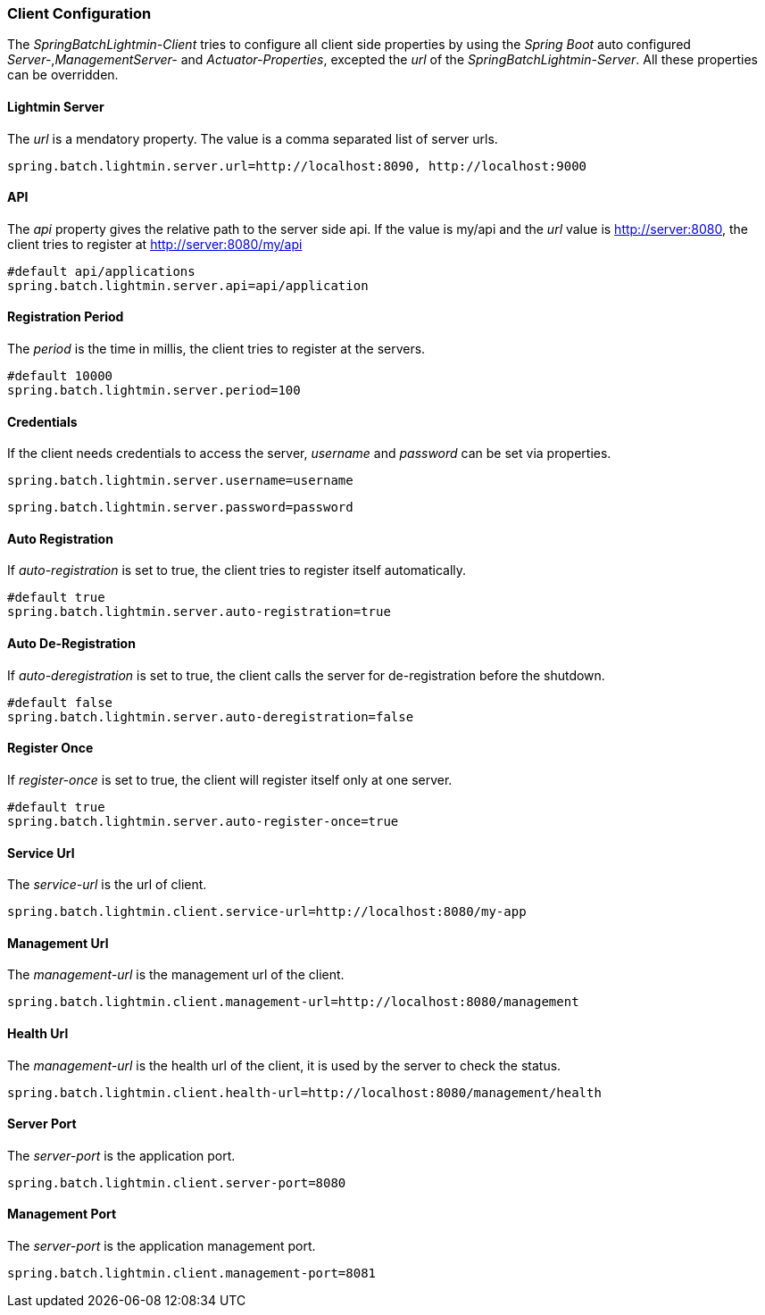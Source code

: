 === Client Configuration

The _SpringBatchLightmin-Client_ tries to configure all client side properties
by using the _Spring Boot_ auto configured _Server-_,_ManagementServer-_ and _Actuator-Properties_,
excepted the _url_ of the _SpringBatchLightmin-Server_. All these properties can be overridden.

==== Lightmin Server

The _url_ is a mendatory property. The value is a comma separated list of server urls.

[source, java]
----
spring.batch.lightmin.server.url=http://localhost:8090, http://localhost:9000
----

==== API

The _api_ property gives the relative path to the server side api.
If the value is my/api and the _url_ value is http://server:8080, the client tries
to register at http://server:8080/my/api

[source, java]
----
#default api/applications
spring.batch.lightmin.server.api=api/application
----

==== Registration Period

The _period_ is the time in millis, the client tries to register at the servers.

[source, java]
----
#default 10000
spring.batch.lightmin.server.period=100
----

==== Credentials

If the client needs credentials to access the server, _username_ and _password_
 can be set via properties.

[source, java]
----
spring.batch.lightmin.server.username=username
----

[source, java]
----
spring.batch.lightmin.server.password=password
----

==== Auto Registration

If _auto-registration_ is set to true, the client tries to register itself automatically.

[source, java]
----
#default true
spring.batch.lightmin.server.auto-registration=true
----

==== Auto De-Registration

If _auto-deregistration_ is set to true, the client calls the server for de-registration before the shutdown.

[source, java]
----
#default false
spring.batch.lightmin.server.auto-deregistration=false
----

==== Register Once

If _register-once_ is set to true, the client will register itself only at one server.

[source, java]
----
#default true
spring.batch.lightmin.server.auto-register-once=true
----

==== Service Url

The _service-url_ is the url of client.

[source, java]
----
spring.batch.lightmin.client.service-url=http://localhost:8080/my-app
----

==== Management Url

The _management-url_ is the management url of the client.

[source, java]
----
spring.batch.lightmin.client.management-url=http://localhost:8080/management
----

==== Health Url

The _management-url_ is the health url of the client, it is used by the server to check the status.

[source, java]
----
spring.batch.lightmin.client.health-url=http://localhost:8080/management/health
----

==== Server Port

The _server-port_ is the application port.

[source, java]
----
spring.batch.lightmin.client.server-port=8080
----

==== Management Port

The _server-port_ is the application management port.

[source, java]
----
spring.batch.lightmin.client.management-port=8081
----
